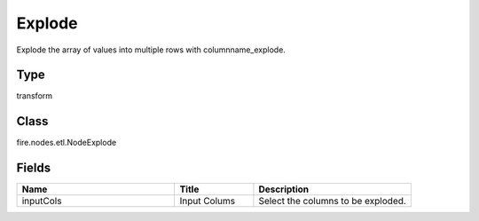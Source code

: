 Explode
=========== 

Explode the array of values into multiple rows with columnname_explode.

Type
--------- 

transform

Class
--------- 

fire.nodes.etl.NodeExplode

Fields
--------- 

.. list-table::
      :widths: 10 5 10
      :header-rows: 1

      * - Name
        - Title
        - Description
      * - inputCols
        - Input Colums
        - Select the columns to be exploded.




